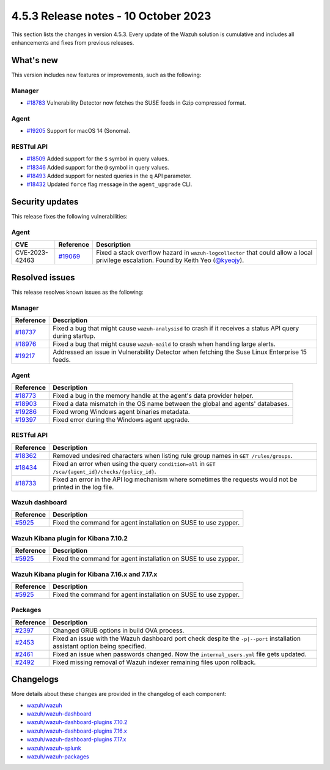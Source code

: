.. Copyright (C) 2015, Wazuh, Inc.

.. meta::
  :description: Wazuh 4.5.3 has been released. Check out our release notes to discover the changes and additions of this release.

4.5.3 Release notes - 10 October 2023
=====================================

This section lists the changes in version 4.5.3. Every update of the Wazuh solution is cumulative and includes all enhancements and fixes from previous releases.

What's new
----------

This version includes new features or improvements, such as the following:

Manager
^^^^^^^

-  `#18783 <https://github.com/wazuh/wazuh/pull/18783>`__ Vulnerability Detector now fetches the SUSE feeds in Gzip compressed format.

Agent
^^^^^

-  `#19205 <https://github.com/wazuh/wazuh/issues/19205>`__ Support for macOS 14 (Sonoma).

RESTful API
^^^^^^^^^^^

-  `#18509 <https://github.com/wazuh/wazuh/pull/18509>`__ Added support for the ``$`` symbol in query values.
-  `#18346 <https://github.com/wazuh/wazuh/pull/18346>`__ Added support for the ``@`` symbol in query values.
-  `#18493 <https://github.com/wazuh/wazuh/pull/18493>`__ Added support for nested queries in the ``q`` API parameter.
-  `#18432 <https://github.com/wazuh/wazuh/pull/18432>`__ Updated ``force`` flag message in the ``agent_upgrade`` CLI.

Security updates
----------------

This release fixes the following vulnerabilities:

Agent
^^^^^

==============    ========================================================    =============
CVE               Reference                                                   Description
==============    ========================================================    =============
CVE-2023-42463    `#19069 <https://github.com/wazuh/wazuh/pull/19069>`__      Fixed a stack overflow hazard in ``wazuh-logcollector`` that could allow a local privilege escalation. Found by Keith Yeo (`@kyeojy <https://twitter.com/kyeojy>`__).
==============    ========================================================    =============

Resolved issues
---------------

This release resolves known issues as the following:

Manager
^^^^^^^

========================================================    =============
Reference                                                   Description
========================================================    =============
`#18737 <https://github.com/wazuh/wazuh/pull/18737>`__      Fixed a bug that might cause ``wazuh-analysisd`` to crash if it receives a status API query during startup.
`#18976 <https://github.com/wazuh/wazuh/pull/18976>`__      Fixed a bug that might cause ``wazuh-maild`` to crash when handling large alerts.
`#19217 <https://github.com/wazuh/wazuh/pull/19217>`__      Addressed an issue in Vulnerability Detector when fetching the Suse Linux Enterprise 15 feeds.
========================================================    =============

Agent
^^^^^

========================================================    =============
Reference                                                   Description
========================================================    =============
`#18773 <https://github.com/wazuh/wazuh/pull/18773>`__      Fixed a bug in the memory handle at the agent's data provider helper.
`#18903 <https://github.com/wazuh/wazuh/pull/18903>`__      Fixed a data mismatch in the OS name between the global and agents' databases.
`#19286 <https://github.com/wazuh/wazuh/pull/19286>`__      Fixed wrong Windows agent binaries metadata.
`#19397 <https://github.com/wazuh/wazuh/pull/19397>`__      Fixed error during the Windows agent upgrade.
========================================================    =============

RESTful API
^^^^^^^^^^^

==============================================================    =============
Reference                                                         Description
==============================================================    =============
`#18362 <https://github.com/wazuh/wazuh/pull/18362>`__            Removed undesired characters when listing rule group names in ``GET /rules/groups``.
`#18434 <https://github.com/wazuh/wazuh/pull/18434>`__            Fixed an error when using the query ``condition=all`` in ``GET /sca/{agent_id}/checks/{policy_id}``.
`#18733 <https://github.com/wazuh/wazuh/pull/18733>`__            Fixed an error in the API log mechanism where sometimes the requests would not be printed in the log file.
==============================================================    =============

Wazuh dashboard
^^^^^^^^^^^^^^^

=======================================================================    =============
Reference                                                                  Description
=======================================================================    =============
`#5925 <https://github.com/wazuh/wazuh-dashboard-plugins/pull/5925>`__     Fixed the command for agent installation on SUSE to use zypper.
=======================================================================    =============

Wazuh Kibana plugin for Kibana 7.10.2
^^^^^^^^^^^^^^^^^^^^^^^^^^^^^^^^^^^^^

=======================================================================    =============
Reference                                                                  Description
=======================================================================    =============
`#5925 <https://github.com/wazuh/wazuh-dashboard-plugins/pull/5925>`__     Fixed the command for agent installation on SUSE to use zypper.
=======================================================================    =============

Wazuh Kibana plugin for Kibana 7.16.x and 7.17.x
^^^^^^^^^^^^^^^^^^^^^^^^^^^^^^^^^^^^^^^^^^^^^^^^

=======================================================================    =============
Reference                                                                  Description
=======================================================================    =============
`#5925 <https://github.com/wazuh/wazuh-dashboard-plugins/pull/5925>`__     Fixed the command for agent installation on SUSE to use zypper.
=======================================================================    =============

Packages
^^^^^^^^

===============================================================    =============
Reference                                                          Description
===============================================================    =============
`#2397 <https://github.com/wazuh/wazuh-packages/pull/2397>`__      Changed GRUB options in build OVA process.
`#2453 <https://github.com/wazuh/wazuh-packages/pull/2453>`__      Fixed  an issue with the Wazuh dashboard port check despite the ``-p|--port`` installation assistant option being specified.
`#2461 <https://github.com/wazuh/wazuh-packages/pull/2461>`__      Fixed an issue when passwords changed. Now the ``internal_users.yml`` file gets updated.
`#2492 <https://github.com/wazuh/wazuh-packages/pull/2492>`__      Fixed missing removal of Wazuh indexer remaining files upon rollback.
===============================================================    =============

Changelogs
----------

More details about these changes are provided in the changelog of each component:

-  `wazuh/wazuh <https://github.com/wazuh/wazuh/blob/v4.5.3/CHANGELOG.md>`_
-  `wazuh/wazuh-dashboard <https://github.com/wazuh/wazuh-dashboard-plugins/blob/v4.5.3-2.6.0/CHANGELOG.md>`_
-  `wazuh/wazuh-dashboard-plugins 7.10.2 <https://github.com/wazuh/wazuh-dashboard-plugins/blob/v4.5.3-7.10.2/CHANGELOG.md>`_
-  `wazuh/wazuh-dashboard-plugins 7.16.x <https://github.com/wazuh/wazuh-dashboard-plugins/blob/v4.5.3-7.16.3/CHANGELOG.md>`_
-  `wazuh/wazuh-dashboard-plugins 7.17.x <https://github.com/wazuh/wazuh-dashboard-plugins/blob/v4.5.3-7.17.13/CHANGELOG.md>`_
-  `wazuh/wazuh-splunk <https://github.com/wazuh/wazuh-splunk/blob/v4.5.3-8.2/CHANGELOG.md>`_
-  `wazuh/wazuh-packages <https://github.com/wazuh/wazuh-packages/releases/tag/v4.5.3>`_

